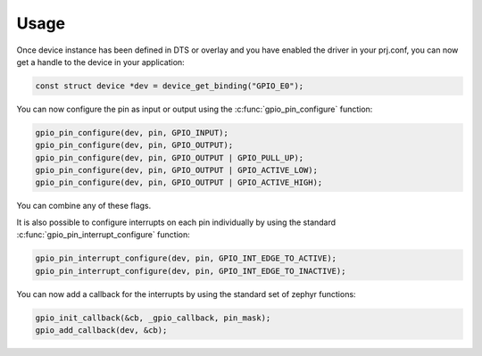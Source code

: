 Usage
*****

Once device instance has been defined in DTS or overlay and you have enabled the
driver in your prj.conf, you can now get a handle to the device in your
application:

.. code-block::

	const struct device *dev = device_get_binding("GPIO_E0");

You can now configure the pin as input or output using the
:c:func:`gpio_pin_configure` function:

.. code-block::

	gpio_pin_configure(dev, pin, GPIO_INPUT);
	gpio_pin_configure(dev, pin, GPIO_OUTPUT);
	gpio_pin_configure(dev, pin, GPIO_OUTPUT | GPIO_PULL_UP);
	gpio_pin_configure(dev, pin, GPIO_OUTPUT | GPIO_ACTIVE_LOW);
	gpio_pin_configure(dev, pin, GPIO_OUTPUT | GPIO_ACTIVE_HIGH);

You can combine any of these flags.

It is also possible to configure interrupts on each pin individually by using
the standard :c:func:`gpio_pin_interrupt_configure` function:

.. code-block::

	gpio_pin_interrupt_configure(dev, pin, GPIO_INT_EDGE_TO_ACTIVE);
	gpio_pin_interrupt_configure(dev, pin, GPIO_INT_EDGE_TO_INACTIVE);

You can now add a callback for the interrupts by using the standard set of
zephyr functions:

.. code-block::

	gpio_init_callback(&cb, _gpio_callback, pin_mask);
	gpio_add_callback(dev, &cb);
